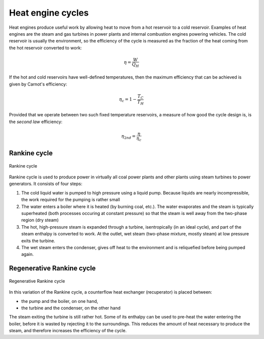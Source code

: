 ==================
Heat engine cycles
==================

Heat engines produce useful work by allowing heat to move from a hot reservoir to a cold reservoir.
Examples of heat engines are the steam and gas turbines in power plants and internal combustion engines
powering vehicles. The cold reservoir is usually the environment, so the efficiency of the cycle is 
measured as the fraction of the heat coming from the hot reservoir converted to work:

.. math::
   
   \eta = \frac{W}{Q_H}
   
If the hot and cold reservoirs have well-defined temperatures, then the maximum efficiency that
can be achieved is given by Carnot's efficiency:

.. math::
   \eta_c = 1 - \frac{T_C}{T_H}
   
Provided that we operate between two such fixed temperature reservoirs, a measure of how good the
cycle design is, is the *second law* efficiency:

.. math::
   \eta_{2nd} = \frac {\eta} {\eta_c}
   
-------------
Rankine cycle
-------------

.. figure:: /static/ThermoFluids/img/ModuleImages/RankineCycle.png
   :height: 400px
   :align: center
   
   Rankine cycle

Rankine cycle is used to produce power in virtually all coal power plants and other plants using
steam turbines to power generators. It consists of four steps:

#. The cold liquid water is pumped to high pressure using a liquid pump. Because liquids are nearly
   incompressible, the work required for the pumping is rather small
#. The water enters a boiler where it is heated (by burning coal, etc.). The water evaporates and the
   steam is typically superheated (both processes occuring at constant pressure) so that the steam is well away
   from the two-phase region (dry steam)
#. The hot, high-pressure steam is expanded through a turbine, isentropically (in an ideal cycle),
   and part of the steam enthalpy is converted to work. At the outlet, wet steam (two-phase
   mixture, mostly steam) at low pressure exits the turbine.
#. The wet steam enters the condenser, gives off heat to the environment and is reliquefied before
   being pumped again.

--------------------------
Regenerative Rankine cycle
--------------------------

.. figure:: /static/ThermoFluids/img/ModuleImages/RankineCycle_Recuperator.svg
   :height: 400px
   :align: center
   
   Regenerative Rankine cycle

In this variation of the Rankine cycle, a counterflow heat exchanger (recuperator) is placed between:
 
* the pump and the boiler, on one hand,
* the turbine and the condenser, on the other hand
 
The steam exiting the turbine is still rather hot. Some of its enthalpy can be used to pre-heat the water
entering the boiler, before it is wasted by rejecting it to the surroundings. This reduces the amount of
heat necessary to produce the steam, and therefore increases the efficiency of the cycle.
  